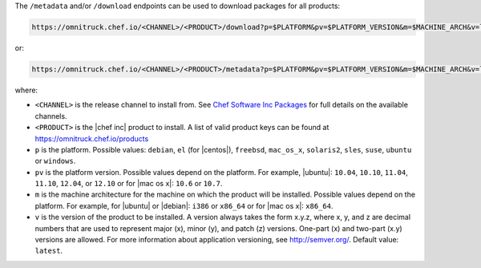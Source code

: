 .. The contents of this file may be included in multiple topics (using the includes directive).
.. The contents of this file should be modified in a way that preserves its ability to appear in multiple topics.

The ``/metadata`` and/or ``/download`` endpoints can be used to download packages for all products:

.. code-block:: xml

   https://omnitruck.chef.io/<CHANNEL>/<PRODUCT>/download?p=$PLATFORM&pv=$PLATFORM_VERSION&m=$MACHINE_ARCH&v=latest

or:

.. code-block:: xml

   https://omnitruck.chef.io/<CHANNEL>/<PRODUCT>/metadata?p=$PLATFORM&pv=$PLATFORM_VERSION&m=$MACHINE_ARCH&v=latest

where:

* ``<CHANNEL>`` is the release channel to install from. See `Chef Software Inc Packages <https://docs.chef.io/packages.html>`__ for full details on the available channels.
* ``<PRODUCT>`` is the |chef inc| product to install. A list of valid product keys can be found at https://omnitruck.chef.io/products
* ``p`` is the platform. Possible values: ``debian``, ``el`` (for |centos|), ``freebsd``, ``mac_os_x``, ``solaris2``, ``sles``, ``suse``, ``ubuntu`` or ``windows``.
* ``pv`` is the platform version. Possible values depend on the platform. For example, |ubuntu|: ``10.04``, ``10.10``, ``11.04``, ``11.10``, ``12.04``, or ``12.10`` or for |mac os x|: ``10.6`` or ``10.7``.
* ``m`` is the machine architecture for the machine on which the product will be installed. Possible values depend on the platform. For example, for |ubuntu| or |debian|: ``i386`` or ``x86_64`` or for |mac os x|: ``x86_64``.
* ``v`` is the version of the product to be installed. A version always takes the form x.y.z, where x, y, and z are decimal numbers that are used to represent major (x), minor (y), and patch (z) versions. One-part (x) and two-part (x.y) versions are allowed. For more information about application versioning, see http://semver.org/. Default value: ``latest``.
